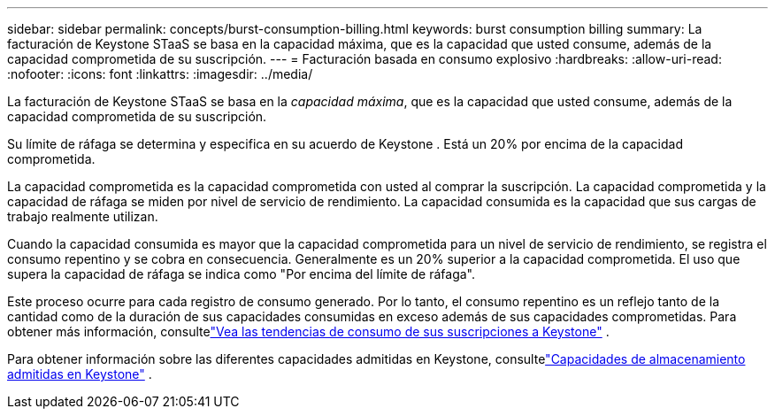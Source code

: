 ---
sidebar: sidebar 
permalink: concepts/burst-consumption-billing.html 
keywords: burst consumption billing 
summary: La facturación de Keystone STaaS se basa en la capacidad máxima, que es la capacidad que usted consume, además de la capacidad comprometida de su suscripción. 
---
= Facturación basada en consumo explosivo
:hardbreaks:
:allow-uri-read: 
:nofooter: 
:icons: font
:linkattrs: 
:imagesdir: ../media/


[role="lead"]
La facturación de Keystone STaaS se basa en la _capacidad máxima_, que es la capacidad que usted consume, además de la capacidad comprometida de su suscripción.

Su límite de ráfaga se determina y especifica en su acuerdo de Keystone .  Está un 20% por encima de la capacidad comprometida.

La capacidad comprometida es la capacidad comprometida con usted al comprar la suscripción.  La capacidad comprometida y la capacidad de ráfaga se miden por nivel de servicio de rendimiento.  La capacidad consumida es la capacidad que sus cargas de trabajo realmente utilizan.

Cuando la capacidad consumida es mayor que la capacidad comprometida para un nivel de servicio de rendimiento, se registra el consumo repentino y se cobra en consecuencia.  Generalmente es un 20% superior a la capacidad comprometida.  El uso que supera la capacidad de ráfaga se indica como "Por encima del límite de ráfaga".

Este proceso ocurre para cada registro de consumo generado.  Por lo tanto, el consumo repentino es un reflejo tanto de la cantidad como de la duración de sus capacidades consumidas en exceso además de sus capacidades comprometidas.  Para obtener más información, consultelink:../integrations/consumption-tab.html["Vea las tendencias de consumo de sus suscripciones a Keystone"] .

Para obtener información sobre las diferentes capacidades admitidas en Keystone, consultelink:../concepts/supported-storage-capacity.html["Capacidades de almacenamiento admitidas en Keystone"] .

